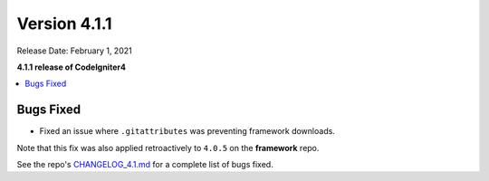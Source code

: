 Version 4.1.1
=============

Release Date: February 1, 2021

**4.1.1 release of CodeIgniter4**

.. contents::
    :local:
    :depth: 2

Bugs Fixed
----------

- Fixed an issue where ``.gitattributes`` was preventing framework downloads.

Note that this fix was also applied retroactively to ``4.0.5`` on the **framework** repo.

See the repo's
`CHANGELOG_4.1.md <https://github.com/codeigniter4/CodeIgniter4/blob/develop/changelogs/CHANGELOG_4.1.md>`_
for a complete list of bugs fixed.
